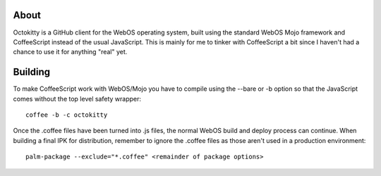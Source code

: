 About
======

Octokitty is a GitHub client for the WebOS operating system, built using the standard WebOS Mojo framework and CoffeeScript instead of the usual JavaScript. This is mainly for me to tinker with CoffeeScript a bit since I haven't had a chance to use it for anything "real" yet.

Building
========

To make CoffeeScript work with WebOS/Mojo you have to compile using the --bare or -b option so that the JavaScript comes without the top level safety wrapper::

    coffee -b -c octokitty

Once the .coffee files have been turned into .js files, the normal WebOS build and deploy process can continue. When building a final IPK for distribution, remember to ignore the .coffee files as those aren't used in a production environment::

    palm-package --exclude="*.coffee" <remainder of package options>